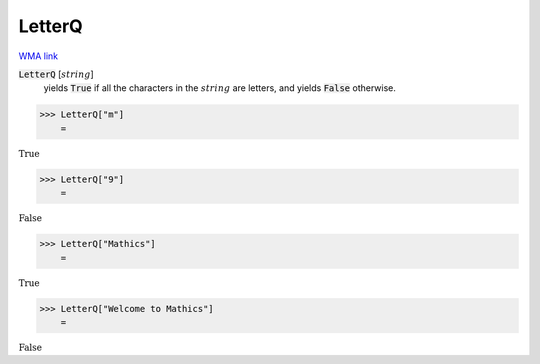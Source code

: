 LetterQ
=======

`WMA link <https://reference.wolfram.com/language/ref/LetterQ.html>`_


:code:`LetterQ` [:math:`string`]
    yields :code:`True`  if all the characters in the :math:`string` are            letters, and yields :code:`False`  otherwise.





>>> LetterQ["m"]
    =

:math:`\text{True}`


>>> LetterQ["9"]
    =

:math:`\text{False}`


>>> LetterQ["Mathics"]
    =

:math:`\text{True}`


>>> LetterQ["Welcome to Mathics"]
    =

:math:`\text{False}`


